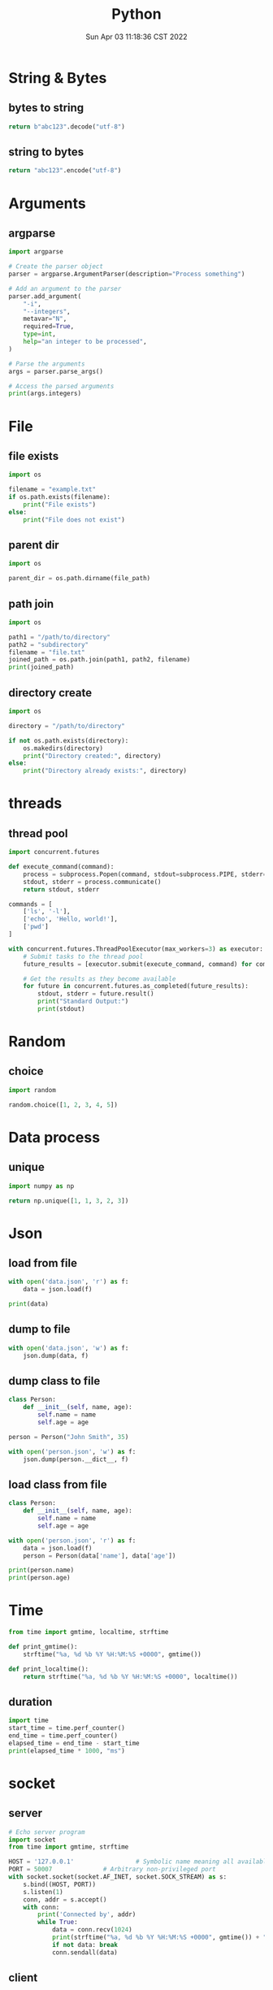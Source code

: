 #+TITLE: Python
#+date: Sun Apr 03 11:18:36 CST 2022
#+categories[]: programming_languages
#+tags[]: python
#+summary: Python


* String & Bytes
** bytes to string
#+begin_src python
return b"abc123".decode("utf-8")
#+end_src

#+RESULTS:
: abc123
** string to bytes
#+begin_src python
return "abc123".encode("utf-8")
#+end_src

#+RESULTS:
: b'abc123'

* Arguments

** argparse
#+begin_src python
  import argparse

  # Create the parser object
  parser = argparse.ArgumentParser(description="Process something")

  # Add an argument to the parser
  parser.add_argument(
      "-i",
      "--integers",
      metavar="N",
      required=True,
      type=int,
      help="an integer to be processed",
  )

  # Parse the arguments
  args = parser.parse_args()

  # Access the parsed arguments
  print(args.integers)
#+end_src


* File

** file exists
#+begin_src python
import os

filename = "example.txt"
if os.path.exists(filename):
    print("File exists")
else:
    print("File does not exist")
#+end_src

** parent dir
#+begin_src python
import os

parent_dir = os.path.dirname(file_path)
#+end_src


** path join
#+begin_src python
import os

path1 = "/path/to/directory"
path2 = "subdirectory"
filename = "file.txt"
joined_path = os.path.join(path1, path2, filename)
print(joined_path)
#+end_src

** directory create
#+begin_src python
import os

directory = "/path/to/directory"

if not os.path.exists(directory):
    os.makedirs(directory)
    print("Directory created:", directory)
else:
    print("Directory already exists:", directory)
#+end_src

* threads

** thread pool
#+begin_src python
import concurrent.futures

def execute_command(command):
    process = subprocess.Popen(command, stdout=subprocess.PIPE, stderr=subprocess.PIPE, text=True)
    stdout, stderr = process.communicate()
    return stdout, stderr

commands = [
    ['ls', '-l'],
    ['echo', 'Hello, world!'],
    ['pwd']
]

with concurrent.futures.ThreadPoolExecutor(max_workers=3) as executor:
    # Submit tasks to the thread pool
    future_results = [executor.submit(execute_command, command) for command in commands]

    # Get the results as they become available
    for future in concurrent.futures.as_completed(future_results):
        stdout, stderr = future.result()
        print("Standard Output:")
        print(stdout)
#+end_src

* Random
** choice
#+begin_src python
import random

random.choice([1, 2, 3, 4, 5])
#+end_src

* Data process
** unique
#+begin_src python
import numpy as np

return np.unique([1, 1, 3, 2, 3])
#+end_src


* Json

** load from file
#+begin_src python
with open('data.json', 'r') as f:
    data = json.load(f)

print(data)
#+end_src

** dump to file

#+begin_src python
with open('data.json', 'w') as f:
    json.dump(data, f)
#+end_src


** dump class to file
#+begin_src python
class Person:
    def __init__(self, name, age):
        self.name = name
        self.age = age

person = Person("John Smith", 35)

with open('person.json', 'w') as f:
    json.dump(person.__dict__, f)
#+end_src


** load class from file

#+begin_src python
class Person:
    def __init__(self, name, age):
        self.name = name
        self.age = age

with open('person.json', 'r') as f:
    data = json.load(f)
    person = Person(data['name'], data['age'])

print(person.name)
print(person.age)
#+end_src

* Time
#+begin_src python
from time import gmtime, localtime, strftime

def print_gmtime():
    strftime("%a, %d %b %Y %H:%M:%S +0000", gmtime())

def print_localtime():
    return strftime("%a, %d %b %Y %H:%M:%S +0000", localtime())
#+end_src

#+RESULTS:
: None

** duration
#+begin_src python
import time
start_time = time.perf_counter()
end_time = time.perf_counter()
elapsed_time = end_time - start_time
print(elapsed_time * 1000, "ms")
#+end_src

#+RESULTS:
: 0.00015999830793589354


* socket

** server
#+begin_src python
# Echo server program
import socket
from time import gmtime, strftime

HOST = '127.0.0.1'                 # Symbolic name meaning all available interfaces
PORT = 50007              # Arbitrary non-privileged port
with socket.socket(socket.AF_INET, socket.SOCK_STREAM) as s:
    s.bind((HOST, PORT))
    s.listen(1)
    conn, addr = s.accept()
    with conn:
        print('Connected by', addr)
        while True:
            data = conn.recv(1024)
            print(strftime("%a, %d %b %Y %H:%M:%S +0000", gmtime()) + "receive: " + str(data))
            if not data: break
            conn.sendall(data)
#+end_src

** client
#+begin_src python
# Echo client program
import socket
import time

HOST = '127.0.0.1'    # The remote host
PORT = 50007              # The same port as used by the server
with socket.socket(socket.AF_INET, socket.SOCK_STREAM) as s:
    s.connect((HOST, PORT))
    while True:
        s.sendall(b'Hello, world')
        data = s.recv(1024)
        print('Received', repr(data))
        time.sleep(1)
#+end_src

* class
** super
 + 理论上 =super()= 可以直接 call 嗷, 返回父类
   - 调用父类函数时候, self指向的是子类

 + 多继承的时候, 直接 =super().func()= 会从 mro 中, 从第二个找拥有 =func()= 的类
   - 如果使用 =super(clazz, self).func()= 则会从 clazz.mro 中的第二个类开始找
** enum
#+begin_src python
from enum import Enum

class Color(Enum):
    RED = 1
    GREEN = 2
    BLUE = 3

print(Color.RED)         # Output: Color.RED
print(Color.GREEN)       # Output: Color.GREEN
print(Color.BLUE)        # Output: Color.BLUE

print(Color.RED.value)   # Output: 1
print(Color.GREEN.value) # Output: 2
print(Color.BLUE.value)  # Output: 3
#+end_src


* plot

- networkx \rightarrow graphviz

** networkx to graphviz

#+begin_src python
import graphviz
import networkx as nx

G = nx.DiGraph()
# G.add_node(u)
# G.add_edge(u, v, label=label)
A = nx.nx_agraph.to_agraph(G)
A.layout("dot")
A.draw('graph.pdf')
#+end_src

** colormesh (heatmap)
#+begin_src python
import matplotlib.pyplot as plt
import numpy as np

# generate 2 2d grids for the x & y bounds
y, x = np.meshgrid(np.linspace(-3, 3, 100), np.linspace(-3, 3, 100))

z = (1 - x / 2. + x ** 5 + y ** 3) * np.exp(-x ** 2 - y ** 2)
# x and y are bounds, so z should be the value *inside* those bounds.
# Therefore, remove the last value from the z array.
z = z[:-1, :-1]
z_min, z_max = -np.abs(z).max(), np.abs(z).max()

fig, ax = plt.subplots()

c = ax.pcolormesh(x, y, z, cmap='RdBu', vmin=z_min, vmax=z_max)
ax.set_title('pcolormesh')
# set the limits of the plot to the limits of the data
ax.axis([x.min(), x.max(), y.min(), y.max()])
fig.colorbar(c, ax=ax)

plt.show()
#+end_src


** dot
- example
#+begin_src example
digraph {
  rankdir=LR;
  node [shape=ellipse];
  edge [color=red];

  A [label="Start"];
  B [label="Read input"];
  C [label="Process input"];
  D [label="Write output"];
  E [label="Stop"];

  A -> B;
  B -> C;
  C -> D [label="Yes"];
  D -> E;
  C -> E [label="No"];

  {rank=same; B C}
}
#+end_src


*** cli
#+begin_src shell
dot -Tpng -Kdot -odot.png example.dot
#+end_src

* pandas

** from list
#+begin_src python
import pandas as pd

df = pd.DataFrame(
    [["wyy", "Pad Gra Paow", 80, "good", "2023-06-05 Mon"]],
    columns=["reviewer", "dish", "score", "comment", "date"],
)
#+end_src

** to json

#+begin_src python
import pandas as pd

df = pd.DataFrame(
    [["wyy", "Pad Gra Paow", 80, "good", "2023-06-05 Mon"]],
    columns=["reviewer", "dish", "score", "comment", "date"],
)

return df.to_json(orient='split', force_ascii=False) # use unicode
#+end_src

** groupby
#+begin_src python
df = df[["restaurant", "score"]].groupby('restaurant').mean()
#+end_src

*** count
#+begin_src python
review_df[["reviewer"]].groupby("reviewer").size().sort_values(ascending=False)
#+end_src

** unique
#+begin_src python
pd.unique(review_df["restaurant"])
#+end_src


** reverse
#+begin_src python
df = df.iloc[::-1]
#+end_src


** to markdown
#+begin_src python
import pandas as pd

df = pd.DataFrame(
    [["wyy", "Pad Gra Paow", 80, "good", "2023-06-05 Mon"]],
    columns=["reviewer", "dish", "score", "comment", "date"],
)
return df.to_markdown()
#+end_src

** concat
#+begin_src python
import pandas as pd

pd.concat([data1, data2])
#+end_src

*** horizontal
#+begin_src python
import pandas as pd

pd.concat([data1, data2], axis=1)
#+end_src

** reset index
#+begin_src python
import pandas as pd

pd.concat([...]).reset_index(drop=True)
#+end_src

* numpy

** percent
#+begin_src python
import numpy as np
np.percentile(arr, 99.9)
#+end_src

* type

** return void
#+begin_src python
def func() -> None:
    return
#+end_src

* regex
#+begin_src python
import re

re.sub('[a-z]+@', 'ABC@', s, 2)
#+end_src
